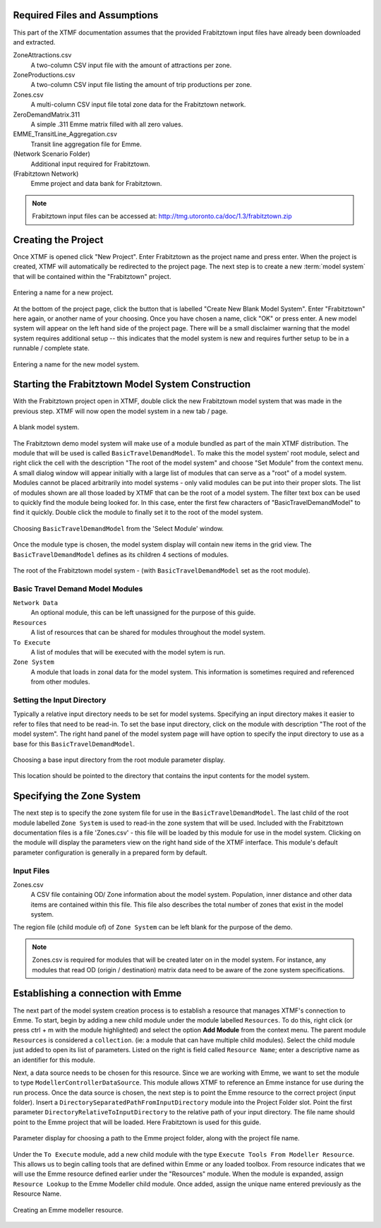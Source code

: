 Required Files and Assumptions
=======================================================================================

This part of the XTMF documentation assumes that the provided Frabitztown input files have already
been downloaded and extracted.

ZoneAttractions.csv
  A two-column CSV input file with the amount of attractions per zone.

ZoneProductions.csv
  A two-column CSV input file listing the amount of trip productions per zone.

Zones.csv
  A multi-column CSV input file total zone data for the Frabitztown network.

ZeroDemandMatrix.311
  A simple .311 Emme matrix filled with all zero values.

EMME_TransitLine_Aggregation.csv
  Transit line aggregation file for Emme.

(Network Scenario Folder)
  Additional input required for Frabitztown.

(Frabitztown Network)
  Emme project and data bank for Frabitztown.

.. note::

    Frabitztown input files can be accessed at: http://tmg.utoronto.ca/doc/1.3/frabitztown.zip


Creating the Project
============================================================================
Once XTMF is opened click "New Project". Enter Frabitztown as the project name and press enter. When the project is created,
XTMF will automatically be redirected to the project page. The next step is to create a new :term:`model system` that will be contained
within the "Frabitztown" project.



.. figure:: images/new_project.png
   :scale: 50 %
   :align: center

   Entering a name for a new project.


At the bottom of the project page, click the button that is labelled "Create New Blank Model System". Enter "Frabitztown" here again,
or another name of your choosing. Once you have chosen a name, click "OK" or press enter. A new model system will appear on the left
hand side of the project page. There will be a small disclaimer warning that the model system requires additional setup -- this indicates
that the model system is new and requires further setup to be in a runnable / complete state.

.. figure:: images/new_model_system.png
   :scale: 50 %
   :align: center

   Entering a name for the new model system.


Starting the Frabitztown Model System Construction
================================================================================
With the Frabitztown project open in XTMF, double click the new Frabitztown model system that was made in the previous step. XTMF will now open
the model system in a new tab / page.

.. figure:: images/blank_model_system.png
   :scale: 50 %
   :align: center

   A blank model system.


The Frabitztown demo model system will make use of a module bundled as part of the main XTMF distribution. The module that will be used is called ``BasicTravelDemandModel``. To make this the model system' root module, select and right click the cell with the description "The root of the model system" and choose
"Set Module" from the context menu. A small dialog window will appear initially with a large list of modules that can serve as a "root" of a model system. Modules cannot be placed arbitrarily into model systems - only valid modules can be put into their proper slots. The list of modules shown are all those loaded by XTMF
that can be the root of a model system. The filter text box can be used to quickly find the module being looked for. In this case, enter the first few characters of "BasicTravelDemandModel" to find it quickly. Double click the module to finally set it to the root of the model system.

.. figure:: images/basic_travel_demand_model.png
   :scale: 50 %
   :align: center

   Choosing ``BasicTravelDemandModel`` from the 'Select Module' window.


Once the module type is chosen, the model system display will contain new items in the grid view. The ``BasicTravelDemandModel`` defines as its children 4 sections
of modules.

.. figure:: images/model_system_root.png
   :scale: 50 %
   :align: center

   The root of the Frabitztown model system - (with ``BasicTravelDemandModel`` set as the root
   module).

.. graph:: foo

   graph [rankdir=LR];
   "Basic Travel Demand Model"[shape=box];
   "Network Data"[shape=box];
   "To Execute"[shape=box];
   "Resources"[shape=box];
   "Basic Travel Demand Model" -- "Network Data";
   "Basic Travel Demand Model" -- "Resources";
   "Basic Travel Demand Model" -- "To Execute";
   "Basic Travel Demand Model" -- "Zone System";



Basic Travel Demand Model Modules
------------------------------------------------------------------------------

``Network Data``
	 An optional module, this can be left unassigned for the purpose of this guide.

``Resources``
	 A list of resources that can be shared for modules throughout the model system.

``To Execute``
	 A list of modules that will be executed with the model sytem is run.

``Zone System``
	 A module that loads in zonal data for the model system. This information is sometimes required and referenced
	 from other modules.


Setting the Input Directory
-------------------------------------------------------------------------------------
Typically a relative input directory needs to be set for model systems. Specifying an input directory makes it easier to refer
to files that need to be read-in. To set the base input directory, click on the module with description "The root of the model system". The right hand
panel of the model system page will have option to specify the input directory to use as a base for this ``BasicTravelDemandModel``.

.. figure:: images/base_input_directory.png
   :align: center

   Choosing a base input directory from the root module parameter display.


This location should be pointed to the directory that contains the input contents for the model system.

Specifying the Zone System
====================================================================================
The next step is to specify the zone system file for use in the ``BasicTravelDemandModel``. The last child of the root module labelled ``Zone System`` is used to read-in
the zone system that will be used. Included with the Frabitztown documentation files is a file 'Zones.csv' - this file will be loaded by this module for use in the
model system. Clicking on the module will display the parameters view on the right hand side of the XTMF interface. This module's default parameter configuration
is generally in a prepared form by default.

Input Files
-------------------------------------------------------------------------------------
Zones.csv
  A CSV file containing OD/ Zone information about the model system. Population, inner distance and other data items
  are contained within this file. This file also describes the total number of zones that exist in the model system.

The region file (child module of) of ``Zone System`` can be left blank for the purpose of the demo.

.. note::

   Zones.csv is required for modules that will be created later on in the model system. For instance, any modules
   that read OD (origin / destination) matrix data need to be aware of the zone system specifications.


Establishing a connection with Emme
=====================================================================================
The next part of the model system creation process is to establish a resource that manages XTMF's connection to Emme. To start, begin by adding a new child
module under the module labelled ``Resources``. To do this, right click (or press ctrl + m with the module highlighted) and select the option **Add Module** from
the context menu. The parent module ``Resources`` is considered a ``collection``. (ie: a module that can have multiple child modules). Select the child module just added to open
its list of parameters. Listed on the right is field called ``Resource Name``; enter a descriptive name as an identifier for this module.

Next, a data source needs to be chosen for this resource. Since we are working with Emme, we want to set the module to type ``ModellerControllerDataSource``. This module allows
XTMF to reference an Emme instance for use during the run process. Once the data source is chosen, the next step is to point the Emme resource to the correct
project (input folder). Insert a ``DirectorySeparatedPathFromInputDirectory`` module into the Project Folder slot. Point the first parameter ``DirectoryRelativeToInputDirectory`` to the relative path of your input directory. The file name should point to the Emme project that will be loaded. Here Frabitztown
is used for this guide.

.. figure:: images/emme.png
   :scale: 50 %
   :align: center

   Parameter display for choosing a path to the Emme project folder, along with the project file name.


Under the ``To Execute`` module, add a new child module with the type ``Execute Tools From Modeller Resource``. This allows us to begin calling tools that are defined
within Emme or any loaded toolbox. From resource indicates that we will use the Emme resource defined earlier under the "Resources" module. When the module is expanded, assign ``Resource Lookup`` to the Emme Modeller child module. Once added, assign the unique name entered previously as the Resource Name.

.. seealso::

   For more information regarding resources and their usage please see Working with Resources.

.. figure:: images/emme_modeller_resource.png
   :scale: 50 %
   :align: center

   Creating an Emme modeller resource.
